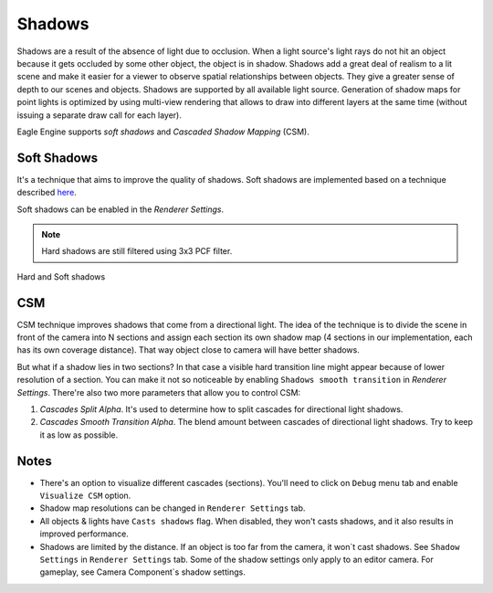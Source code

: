 Shadows
=======
Shadows are a result of the absence of light due to occlusion. When a light source's light rays do not hit an object because it gets occluded by some other object,
the object is in shadow. Shadows add a great deal of realism to a lit scene and make it easier for a viewer to observe spatial relationships between objects. They give a greater sense of depth to our scenes and objects.
Shadows are supported by all available light source. Generation of shadow maps for point lights is optimized by using multi-view rendering that allows to draw into different layers at the same time (without issuing a separate draw call for each layer).

Eagle Engine supports `soft shadows` and `Cascaded Shadow Mapping` (CSM).

Soft Shadows
------------
It's a technique that aims to improve the quality of shadows.
Soft shadows are implemented based on a technique described `here <https://developer.nvidia.com/gpugems/gpugems2/part-ii-shading-lighting-and-shadows/chapter-17-efficient-soft-edged-shadows-using>`_.

Soft shadows can be enabled in the `Renderer Settings`.

.. note::

	Hard shadows are still filtered using 3x3 PCF filter.

.. figure:: imgs/shadows.png
    :align: center 

    Hard and Soft shadows

CSM
---
CSM technique improves shadows that come from a directional light. The idea of the technique is to divide the scene in front of the camera into N sections and assign each section its own shadow map (4 sections in our implementation, each has its own coverage distance).
That way object close to camera will have better shadows.

But what if a shadow lies in two sections? In that case a visible hard transition line might appear because of lower resolution of a section.
You can make it not so noticeable by enabling ``Shadows smooth transition`` in `Renderer Settings`. There're also two more parameters that allow you to control CSM:

1. `Cascades Split Alpha`. It's used to determine how to split cascades for directional light shadows. 

2. `Cascades Smooth Transition Alpha`. The blend amount between cascades of directional light shadows. Try to keep it as low as possible.

Notes
-----
- There's an option to visualize different cascades (sections). You'll need to click on ``Debug`` menu tab and enable ``Visualize CSM`` option.

- Shadow map resolutions can be changed in ``Renderer Settings`` tab.

- All objects & lights have ``Casts shadows`` flag. When disabled, they won't casts shadows, and it also results in improved performance.

- Shadows are limited by the distance. If an object is too far from the camera, it won`t cast shadows. See ``Shadow Settings`` in ``Renderer Settings`` tab.
  Some of the shadow settings only apply to an editor camera. For gameplay, see Camera Component`s shadow settings.
